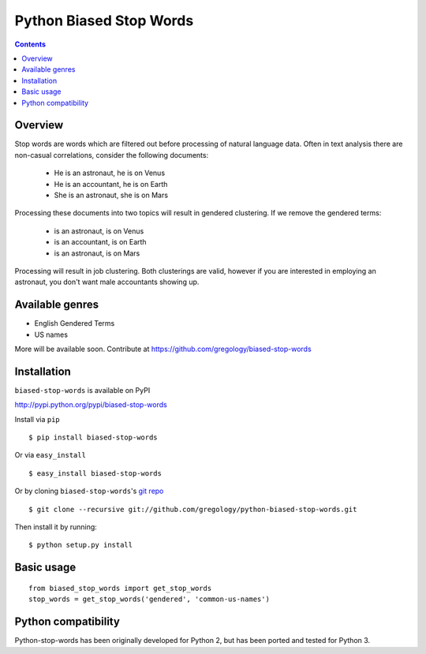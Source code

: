 ========================
Python Biased Stop Words
========================

.. image:: https://badge.fury.io/py/biased-stop-words.svg
    :target: https://badge.fury.io/py/biased-stop-words

.. image:: http://img.shields.io/badge/license-MIT-yellow.svg?style=flat
    :target: https://github.com/gregology/python-biased-stop-words/blob/master/LICENSE

.. image:: https://img.shields.io/badge/contact-Gregology-blue.svg?style=flat
    :target: http://gregology.net/contact/

.. contents::

Overview
--------

Stop words are words which are filtered out before processing of natural language data. Often in text analysis there are non-casual correlations, consider the following documents:

 - He is an astronaut, he is on Venus
 - He is an accountant, he is on Earth
 - She is an astronaut, she is on Mars

Processing these documents into two topics will result in gendered clustering. If we remove the gendered terms:

 - is an astronaut, is on Venus
 - is an accountant, is on Earth
 - is an astronaut, is on Mars

Processing will result in job clustering. Both clusterings are valid, however if you are interested in employing an astronaut, you don't want male accountants showing up.

Available genres
----------------

* English Gendered Terms
* US names

More will be available soon. Contribute at https://github.com/gregology/biased-stop-words

Installation
------------

``biased-stop-words`` is available on PyPI

http://pypi.python.org/pypi/biased-stop-words

Install via ``pip``
::

    $ pip install biased-stop-words

Or via ``easy_install``
::

    $ easy_install biased-stop-words

Or by cloning ``biased-stop-words``'s `git repo <https://github.com/gregology/python-biased-stop-words>`_ ::

    $ git clone --recursive git://github.com/gregology/python-biased-stop-words.git

Then install it by running:
::

    $ python setup.py install

Basic usage
-----------
::

    from biased_stop_words import get_stop_words
    stop_words = get_stop_words('gendered', 'common-us-names')

Python compatibility
--------------------

Python-stop-words has been originally developed for Python 2, but has been
ported and tested for Python 3.
